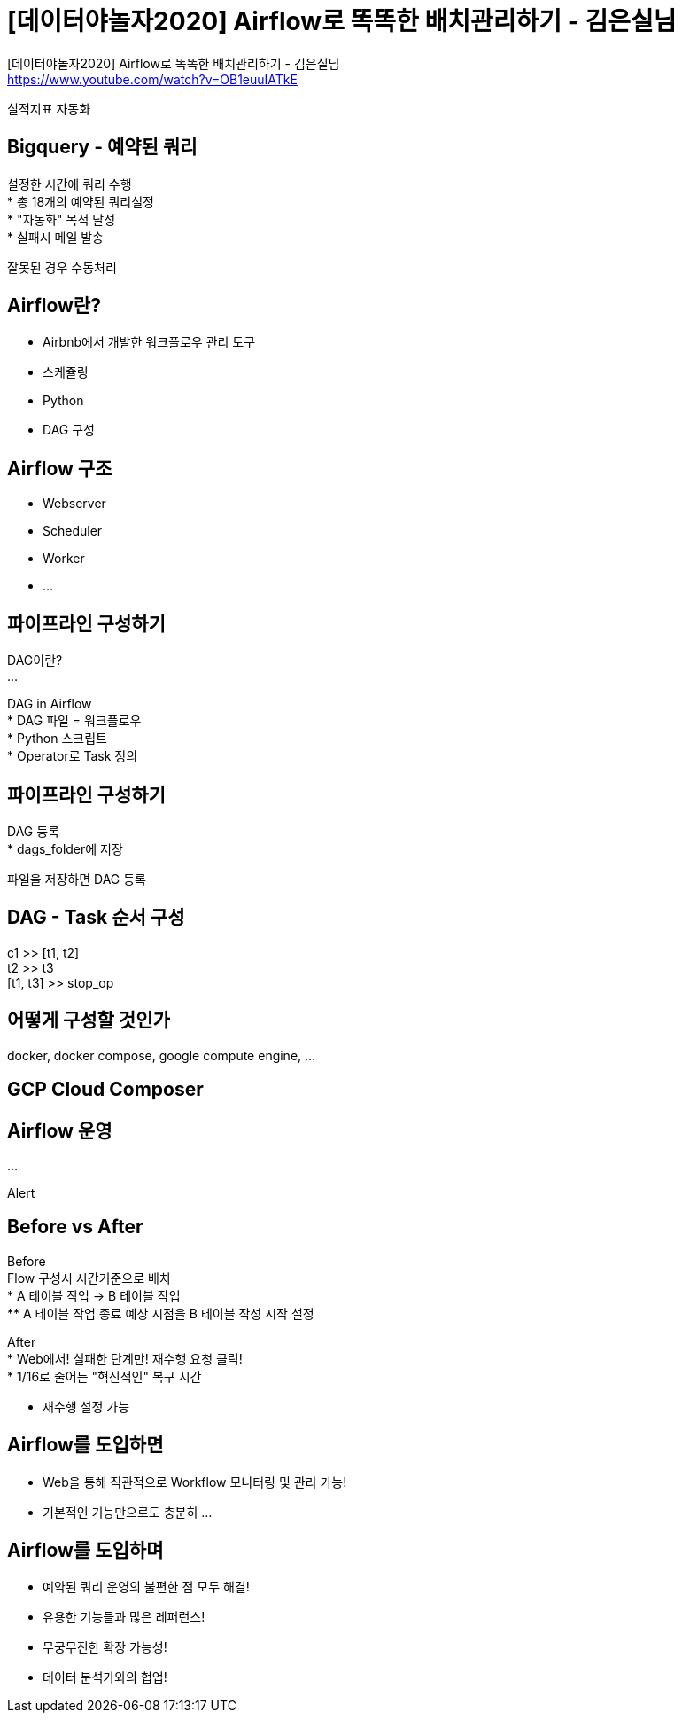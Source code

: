 :hardbreaks:
= [데이터야놀자2020] Airflow로 똑똑한 배치관리하기 - 김은실님

[데이터야놀자2020] Airflow로 똑똑한 배치관리하기 - 김은실님
https://www.youtube.com/watch?v=OB1euuIATkE

실적지표 자동화

== Bigquery - 예약된 쿼리

설정한 시간에 쿼리 수행
* 총 18개의 예약된 쿼리설정
* "자동화" 목적 달성
* 실패시 메일 발송

잘못된 경우 수동처리

== Airflow란?
* Airbnb에서 개발한 워크플로우 관리 도구
* 스케쥴링
* Python
* DAG 구성

== Airflow 구조
* Webserver
* Scheduler
* Worker
* ...

== 파이프라인 구성하기
DAG이란?
...

DAG in Airflow
* DAG 파일 = 워크플로우
* Python 스크립트
* Operator로 Task 정의

== 파이프라인 구성하기
DAG 등록
* dags_folder에 저장

파일을 저장하면 DAG 등록

== DAG - Task 순서 구성
c1 >> [t1, t2]
t2 >> t3
[t1, t3] >> stop_op

== 어떻게 구성할 것인가
docker, docker compose, google compute engine, ...

== GCP Cloud Composer

== Airflow 운영

...

Alert

== Before vs After
Before
Flow 구성시 시간기준으로 배치
* A 테이블 작업 -> B 테이블 작업
** A 테이블 작업 종료 예상 시점을 B 테이블 작성 시작 설정

After
* Web에서! 실패한 단계만! 재수행 요청 클릭!
* 1/16로 줄어든 "혁신적인" 복구 시간

* 재수행 설정 가능

== Airflow를 도입하면
* Web을 통해 직관적으로 Workflow 모니터링 및 관리 가능!
* 기본적인 기능만으로도 충분히 ...

== Airflow를 도입하며
* 예약된 쿼리 운영의 불편한 점 모두 해결!
* 유용한 기능들과 많은 레퍼런스!
* 무궁무진한 확장 가능성!
* 데이터 분석가와의 협업!

